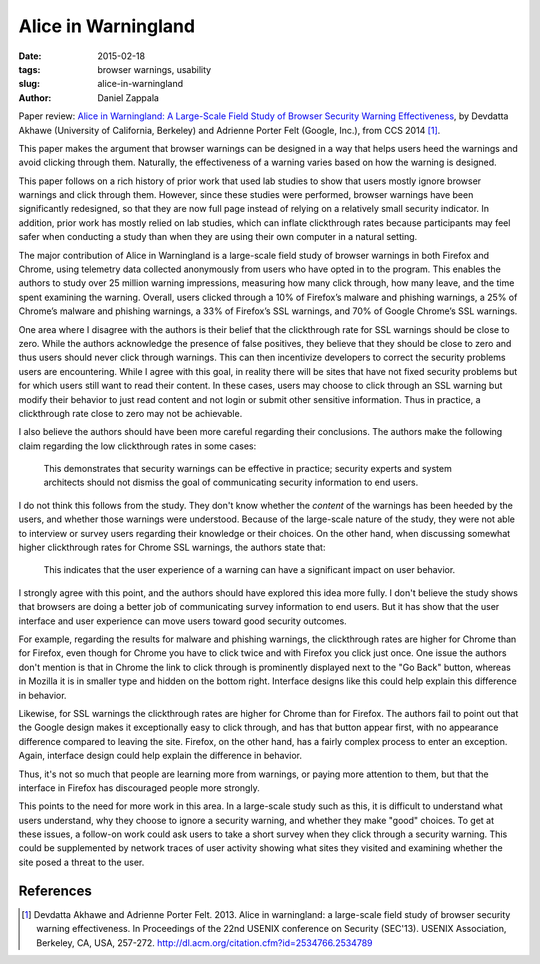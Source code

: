 Alice in Warningland
####################

:date: 2015-02-18
:tags: browser warnings, usability
:slug: alice-in-warningland
:author: Daniel Zappala

Paper review: `Alice in Warningland:
A Large-Scale Field Study of Browser Security Warning Effectiveness <https://www.usenix.org/conference/usenixsecurity13/technical-sessions/presentation/akhawe>`__, by Devdatta Akhawe (University of California, Berkeley) and Adrienne Porter Felt (Google, Inc.), from CCS 2014 [1]_.

This paper makes the argument that browser warnings can be designed in
a way that helps users heed the warnings and avoid clicking through
them. Naturally, the effectiveness of a warning varies based on how the
warning is designed.

This paper follows on a rich history of prior work that used lab
studies to show that users mostly ignore browser warnings and click
through them.  However, since these studies were performed, browser
warnings have been significantly redesigned, so that they are now full
page instead of relying on a relatively small security indicator. In
addition, prior work has mostly relied on lab studies, which can
inflate clickthrough rates because participants may feel safer when
conducting a study than when they are using their own computer in a
natural setting.

The major contribution of Alice in Warningland is a large-scale field
study of browser warnings in both Firefox and Chrome, using telemetry
data collected anonymously from users who have opted in to the
program. This enables the authors to study over 25 million warning
impressions, measuring how many click through, how many leave, and the
time spent examining the warning. Overall, users clicked through a 10%
of Firefox’s malware and phishing warnings, a 25% of Chrome’s malware
and phishing warnings, a 33% of Firefox’s SSL warnings, and 70% of
Google Chrome’s SSL warnings.

One area where I disagree with the authors is their belief that the
clickthrough rate for SSL warnings should be close to zero. While the
authors acknowledge the presence of false positives, they believe that
they should be close to zero and thus users should never click through
warnings. This can then incentivize developers to correct the security
problems users are encountering. While I agree with this goal, in
reality there will be sites that have not fixed security problems but
for which users still want to read their content. In these cases,
users may choose to click through an SSL warning but modify their
behavior to just read content and not login or submit other sensitive
information. Thus in practice, a clickthrough rate close to zero may
not be achievable.

I also believe the authors should have been more careful regarding
their conclusions. The authors make the following claim regarding the low
clickthrough rates in some cases:

    This demonstrates that security warnings can be effective in
    practice; security experts and system architects should not dismiss
    the goal of communicating security information to end users.

I do not think this follows from the study. They don't know whether
the *content* of the warnings has been heeded by the users, and
whether those warnings were understood. Because of the large-scale
nature of the study, they were not able to interview or survey users
regarding their knowledge or their choices. On the other hand, when
discussing somewhat higher clickthrough rates for Chrome SSL warnings,
the authors state that:

    This indicates that the user experience of a warning can have a
    significant impact on user behavior.

I strongly agree with this point, and the authors should have explored
this idea more fully. I don't believe the study shows that browsers
are doing a better job of communicating survey information to end
users.  But it has show that the user interface and user experience
can move users toward good security outcomes.

For example, regarding the results for malware and phishing warnings,
the clickthrough rates are higher for Chrome than for Firefox, even
though for Chrome you have to click twice and with Firefox you click
just once. One issue the authors don't mention is that in Chrome the
link to click through is prominently displayed next to the "Go Back"
button, whereas in Mozilla it is in smaller type and hidden on the
bottom right. Interface designs like this could help explain this
difference in behavior.

Likewise, for SSL warnings the clickthrough rates are higher for
Chrome than for Firefox. The authors fail to point out that the Google
design makes it exceptionally easy to click through, and has that
button appear first, with no appearance difference compared to leaving
the site. Firefox, on the other hand, has a fairly complex process to
enter an exception. Again, interface design could help explain the
difference in behavior.

Thus, it's not so much that people are learning more from warnings, or
paying more attention to them, but that the interface in Firefox has
discouraged people more strongly.

This points to the need for more work in this area. In a large-scale
study such as this, it is difficult to understand what users
understand, why they choose to ignore a security warning, and whether
they make "good" choices. To get at these issues, a follow-on work
could ask users to take a short survey when they click through a
security warning. This could be supplemented by network traces of user
activity showing what sites they visited and examining whether the
site posed a threat to the user.

References
==========

.. [1] Devdatta Akhawe and Adrienne Porter Felt. 2013. Alice in
       warningland: a large-scale field study of browser security
       warning effectiveness. In Proceedings of the 22nd USENIX
       conference on Security (SEC'13). USENIX Association, Berkeley,
       CA, USA, 257-272.
       http://dl.acm.org/citation.cfm?id=2534766.2534789
